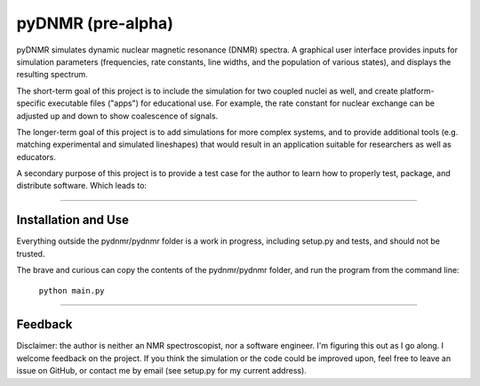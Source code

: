 pyDNMR (pre-alpha)
******************

pyDNMR simulates dynamic nuclear magnetic resonance (DNMR) spectra. A graphical user interface provides inputs for simulation parameters (frequencies, rate constants, line widths, and the population of various states), and displays the resulting spectrum.

The short-term goal of this project is to include the simulation for two coupled nuclei as well, and create platform-specific executable files ("apps") for educational use. For example, the rate constant for nuclear exchange can be adjusted up and down to show coalescence of signals.

The longer-term goal of this project is to add simulations for more complex systems, and to provide additional tools (e.g. matching experimental and simulated lineshapes) that would result in an application suitable for researchers as well as educators.

A secondary purpose of this project is to provide a test case for the author to learn how to properly test, package, and distribute software. Which leads to:

----

Installation and Use
====================

Everything outside the pydnmr/pydnmr folder is a work in progress, including setup.py and tests, and should not be trusted.

The brave and curious can copy the contents of the pydnmr/pydnmr folder, and run the program from the command line:

    ``python main.py``

----

Feedback
========
Disclaimer: the author is neither an NMR spectroscopist, nor a software engineer. I'm figuring this out as I go along. I welcome feedback on the project. If you think the simulation or the code could be improved upon, feel free to leave an issue on GitHub, or contact me by email (see setup.py for my current address).